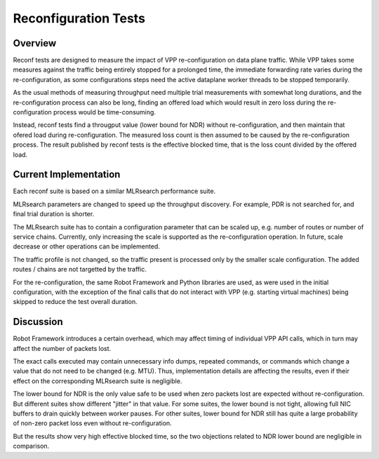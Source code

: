 .. _reconf_tests:

Reconfiguration Tests
---------------------

Overview
~~~~~~~~

Reconf tests are designed to measure the impact of VPP re-configuration
on data plane traffic.
While VPP takes some measures against the traffic being
entirely stopped for a prolonged time,
the immediate forwarding rate varies during the re-configuration,
as some configurations steps need the active dataplane worker threads
to be stopped temporarily.

As the usual methods of measuring throughput need multiple trial measurements
with somewhat long durations, and the re-configuration process can also be long,
finding an offered load which would result in zero loss
during the re-configuration process would be time-consuming.

Instead, reconf tests find a througput value (lower bound for NDR)
without re-configuration, and then maintain that ofered load
during re-configuration. The measured loss count is then assumed to be caused
by the re-configuration process. The result published by reconf tests
is the effective blocked time, that is
the loss count divided by the offered load.

Current Implementation
~~~~~~~~~~~~~~~~~~~~~~

Each reconf suite is based on a similar MLRsearch performance suite.

MLRsearch parameters are changed to speed up the throughput discovery.
For example, PDR is not searched for, and final trial duration is shorter.

The MLRsearch suite has to contain a configuration parameter
that can be scaled up, e.g. number of routes or number of service chains.
Currently, only increasing the scale is supported
as the re-configuration operation. In future, scale decrease
or other operations can be implemented.

The traffic profile is not changed, so the traffic present is processed
only by the smaller scale configuration. The added routes / chains
are not targetted by the traffic.

For the re-configuration, the same Robot Framework and Python libraries
are used, as were used in the initial configuration, with the exception
of the final calls that do not interact with VPP (e.g. starting
virtual machines) being skipped to reduce the test overall duration.

Discussion
~~~~~~~~~~

Robot Framework introduces a certain overhead, which may affect timing
of individual VPP API calls, which in turn may affect
the number of packets lost.

The exact calls executed may contain unnecessary info dumps, repeated commands,
or commands which change a value that do not need to be changed (e.g. MTU).
Thus, implementation details are affecting the results, even if their effect
on the corresponding MLRsearch suite is negligible.

The lower bound for NDR is the only value safe to be used when zero packets lost
are expected without re-configuration. But different suites show different
"jitter" in that value. For some suites, the lower bound is not tight,
allowing full NIC buffers to drain quickly between worker pauses.
For other suites, lower bound for NDR still has quite a large probability
of non-zero packet loss even without re-configuration.

But the results show very high effective blocked time,
so the two objections related to NDR lower bound are negligible in comparison.
